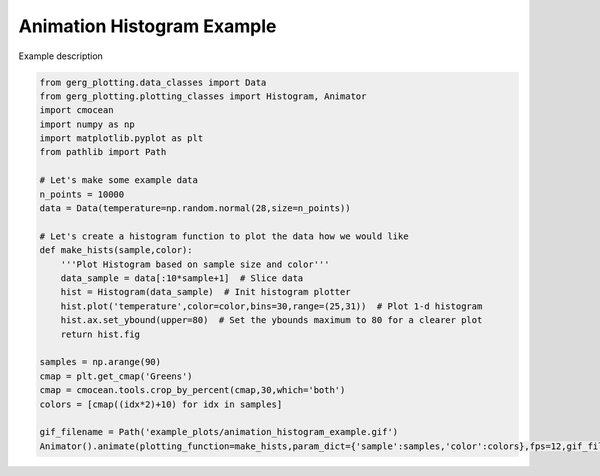 
.. DO NOT EDIT.
.. THIS FILE WAS AUTOMATICALLY GENERATED BY SPHINX-GALLERY.
.. TO MAKE CHANGES, EDIT THE SOURCE PYTHON FILE:
.. "auto_examples\plot_animation_histogram_example.py"
.. LINE NUMBERS ARE GIVEN BELOW.

.. only:: html

    .. note::
        :class: sphx-glr-download-link-note

        :ref:`Go to the end <sphx_glr_download_auto_examples_plot_animation_histogram_example.py>`
        to download the full example code.

.. rst-class:: sphx-glr-example-title

.. _sphx_glr_auto_examples_plot_animation_histogram_example.py:


Animation Histogram Example
===================================

Example description

.. image:: ../examples/example_plots/animation_histogram_example.gif
    :alt: GIF of a normal distribution with increasing sample size

.. GENERATED FROM PYTHON SOURCE LINES 11-38

.. code-block:: Python

    from gerg_plotting.data_classes import Data
    from gerg_plotting.plotting_classes import Histogram, Animator
    import cmocean
    import numpy as np
    import matplotlib.pyplot as plt
    from pathlib import Path

    # Let's make some example data
    n_points = 10000
    data = Data(temperature=np.random.normal(28,size=n_points))

    # Let's create a histogram function to plot the data how we would like
    def make_hists(sample,color):
        '''Plot Histogram based on sample size and color'''
        data_sample = data[:10*sample+1]  # Slice data
        hist = Histogram(data_sample)  # Init histogram plotter
        hist.plot('temperature',color=color,bins=30,range=(25,31))  # Plot 1-d histogram
        hist.ax.set_ybound(upper=80)  # Set the ybounds maximum to 80 for a clearer plot
        return hist.fig

    samples = np.arange(90)
    cmap = plt.get_cmap('Greens')
    cmap = cmocean.tools.crop_by_percent(cmap,30,which='both')
    colors = [cmap((idx*2)+10) for idx in samples]

    gif_filename = Path('example_plots/animation_histogram_example.gif')
    Animator().animate(plotting_function=make_hists,param_dict={'sample':samples,'color':colors},fps=12,gif_filename=gif_filename)


.. _sphx_glr_download_auto_examples_plot_animation_histogram_example.py:

.. only:: html

  .. container:: sphx-glr-footer sphx-glr-footer-example

    .. container:: sphx-glr-download sphx-glr-download-jupyter

      :download:`Download Jupyter notebook: plot_animation_histogram_example.ipynb <plot_animation_histogram_example.ipynb>`

    .. container:: sphx-glr-download sphx-glr-download-python

      :download:`Download Python source code: plot_animation_histogram_example.py <plot_animation_histogram_example.py>`

    .. container:: sphx-glr-download sphx-glr-download-zip

      :download:`Download zipped: plot_animation_histogram_example.zip <plot_animation_histogram_example.zip>`


.. only:: html

 .. rst-class:: sphx-glr-signature

    `Gallery generated by Sphinx-Gallery <https://sphinx-gallery.github.io>`_
